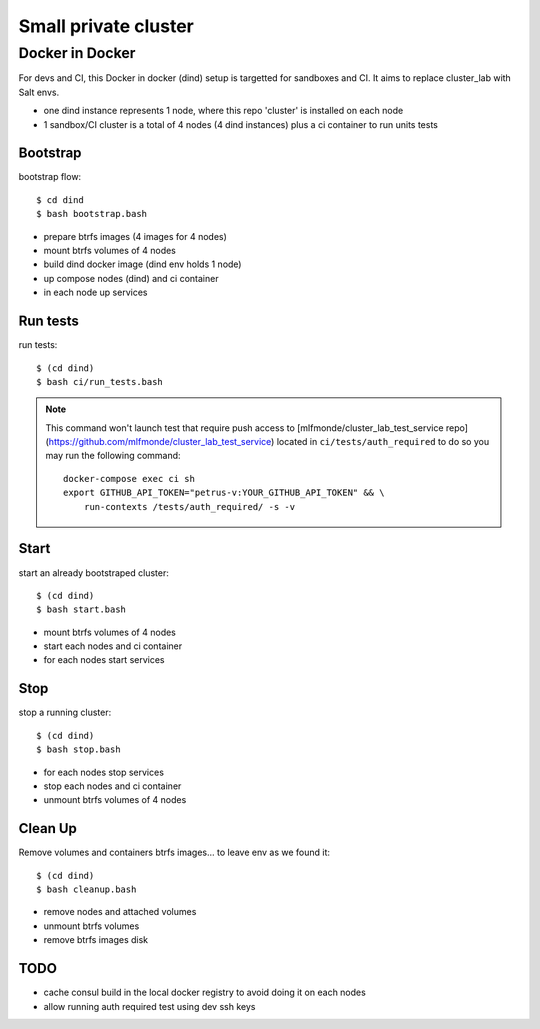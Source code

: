 Small private cluster
=====================

Docker in Docker
****************

For devs and CI, this Docker in docker (dind) setup is targetted for sandboxes and CI.
It aims to replace cluster_lab with Salt envs.

* one dind instance represents 1 node, where this repo 'cluster' is installed on each node
* 1 sandbox/CI cluster is a total of 4 nodes (4 dind instances) plus a ci container to run units tests


Bootstrap
---------

bootstrap flow::

    $ cd dind
    $ bash bootstrap.bash

* prepare btrfs images (4 images for 4 nodes)
* mount btrfs volumes of 4 nodes
* build dind docker image (dind env holds 1 node)
* up compose nodes (dind) and ci container
* in each node up services


Run tests
---------

run tests::

    $ (cd dind)
    $ bash ci/run_tests.bash

.. note::

    This command won't launch test that require push access to
    [mlfmonde/cluster_lab_test_service repo](https://github.com/mlfmonde/cluster_lab_test_service)
    located in ``ci/tests/auth_required`` to do so you may run the following
    command::

        docker-compose exec ci sh
        export GITHUB_API_TOKEN="petrus-v:YOUR_GITHUB_API_TOKEN" && \
            run-contexts /tests/auth_required/ -s -v


Start
-----

start an already bootstraped cluster::

    $ (cd dind)
    $ bash start.bash

* mount btrfs volumes of 4 nodes
* start each nodes and ci container
* for each nodes start services


Stop
----

stop a running cluster::

    $ (cd dind)
    $ bash stop.bash

* for each nodes stop services
* stop each nodes and ci container
* unmount btrfs volumes of 4 nodes

Clean Up
--------

Remove volumes and containers btrfs images... to leave env as we found it::

    $ (cd dind)
    $ bash cleanup.bash

* remove nodes and attached volumes
* unmount btrfs volumes
* remove btrfs images disk

TODO
----

* cache consul build in the local docker registry to avoid doing it on each nodes
* allow running auth required test using dev ssh keys
